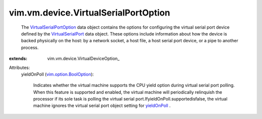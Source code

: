 
vim.vm.device.VirtualSerialPortOption
=====================================
  The `VirtualSerialPortOption <vim/vm/device/VirtualSerialPortOption.rst>`_ data object contains the options for configuring the virtual serial port device defined by the `VirtualSerialPort <vim/vm/device/VirtualSerialPort.rst>`_ data object. These options include information about how the device is backed physically on the host: by a network socket, a host file, a host serial port device, or a pipe to another process.
:extends: vim.vm.device.VirtualDeviceOption_

Attributes:
    yieldOnPoll (`vim.option.BoolOption <vim/option/BoolOption.rst>`_):

       Indicates whether the virtual machine supports the CPU yield option during virtual serial port polling. When this feature is supported and enabled, the virtual machine will periodically relinquish the processor if its sole task is polling the virtual serial port.IfyieldOnPoll.supportedisfalse, the virtual machine ignores the virtual serial port object setting for `yieldOnPoll <vim/vm/device/VirtualSerialPort.rst#yieldOnPoll>`_ .
